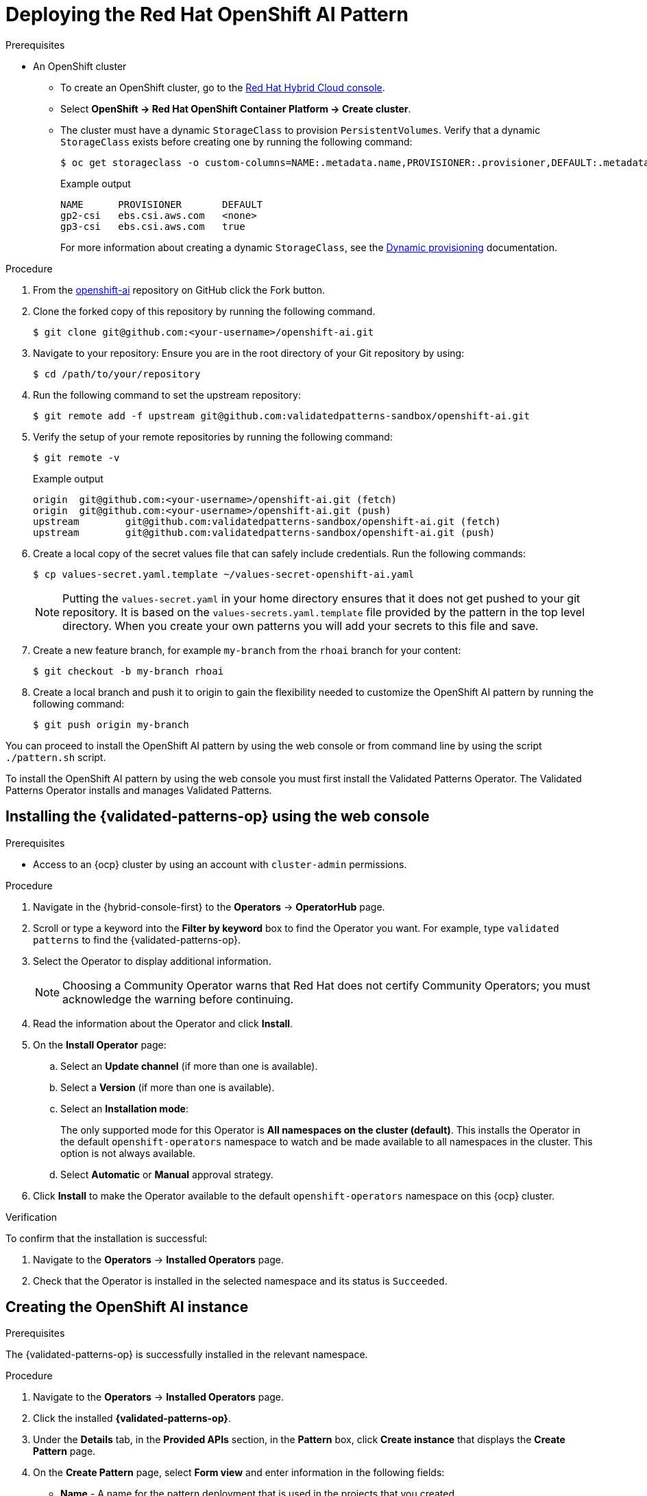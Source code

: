 :_content-type: PROCEDURE
:imagesdir: ../../../images

[id="deploying-rhoai-pattern"]
= Deploying the Red Hat OpenShift AI Pattern

.Prerequisites

* An OpenShift cluster
 ** To create an OpenShift cluster, go to the https://console.redhat.com/[Red Hat Hybrid Cloud console].
 ** Select *OpenShift \-> Red Hat OpenShift Container Platform \-> Create cluster*.
 ** The cluster must have a dynamic `StorageClass` to provision `PersistentVolumes`. Verify that a dynamic `StorageClass` exists before creating one by running the following command: 
+
[source,terminal]
----
$ oc get storageclass -o custom-columns=NAME:.metadata.name,PROVISIONER:.provisioner,DEFAULT:.metadata.annotations."storageclass\.kubernetes\.io/is-default-class"
----
+
.Example output
+
[source,terminal]
----
NAME      PROVISIONER       DEFAULT
gp2-csi   ebs.csi.aws.com   <none>
gp3-csi   ebs.csi.aws.com   true
----
+
For more information about creating a dynamic `StorageClass`, see the https://docs.openshift.com/container-platform/latest/storage/dynamic-provisioning.html[Dynamic provisioning] documentation.


.Procedure

. From the https://github.com/validatedpatterns-sandbox/openshift-ai[openshift-ai] repository on GitHub click the Fork button.

. Clone the forked copy of this repository by running the following command.
+
[source,terminal]
----
$ git clone git@github.com:<your-username>/openshift-ai.git
----

. Navigate to your repository: Ensure you are in the root directory of your Git repository by using:
+
[source,terminal]
----
$ cd /path/to/your/repository 
----

. Run the following command to set the upstream repository:
+
[source,terminal]
----
$ git remote add -f upstream git@github.com:validatedpatterns-sandbox/openshift-ai.git 
----

. Verify the setup of your remote repositories by running the following command:
+
[source,terminal]
----
$ git remote -v
----
+
.Example output
+
[source,terminal]
----
origin	git@github.com:<your-username>/openshift-ai.git (fetch)
origin	git@github.com:<your-username>/openshift-ai.git (push)
upstream	git@github.com:validatedpatterns-sandbox/openshift-ai.git (fetch)
upstream	git@github.com:validatedpatterns-sandbox/openshift-ai.git (push)
----

. Create a local copy of the secret values file that can safely include credentials. Run the following commands:
+
[source,terminal]
----
$ cp values-secret.yaml.template ~/values-secret-openshift-ai.yaml
----
+
[NOTE]
====
Putting the `values-secret.yaml` in your home directory ensures that it does not get pushed to your git repository. It is based on the `values-secrets.yaml.template` file provided by the pattern in the top level directory. When you create your own patterns you will add your secrets to this file and save.
====

. Create a new feature branch, for example `my-branch` from the `rhoai` branch for your content:
+
[source,terminal]
----
$ git checkout -b my-branch rhoai
----

. Create a local branch and push it to origin to gain the flexibility needed to customize the OpenShift AI pattern by running the following command:
+
[source,terminal]
----
$ git push origin my-branch
----

You can proceed to install the OpenShift AI pattern by using the web console or from command line by using the script `./pattern.sh` script. 

To install the OpenShift AI pattern by using the web console you must first install the Validated Patterns Operator. The Validated Patterns Operator installs and manages Validated Patterns. 

//Include Procedure module here
[id="installing-validated-patterns-operator_{context}"]
== Installing the {validated-patterns-op} using the web console

.Prerequisites
* Access to an {ocp} cluster by using an account with `cluster-admin` permissions.

.Procedure

. Navigate in the {hybrid-console-first} to the *Operators* → *OperatorHub* page.

. Scroll or type a keyword into the *Filter by keyword* box to find the Operator you want. For example, type `validated patterns` to find the {validated-patterns-op}.

. Select the Operator to display additional information.
+
[NOTE]
====
Choosing a Community Operator warns that Red Hat does not certify Community Operators; you must acknowledge the warning before continuing.
====

. Read the information about the Operator and click *Install*.

. On the *Install Operator* page:

.. Select an *Update channel* (if more than one is available).

.. Select a *Version* (if more than one is available).

.. Select an *Installation mode*:
+
The only supported mode for this Operator is *All namespaces on the cluster (default)*. This installs the Operator in the default `openshift-operators` namespace to watch and be made available to all namespaces in the cluster. This option is not always available.

.. Select *Automatic* or *Manual* approval strategy.

. Click *Install* to make the Operator available to the default `openshift-operators` namespace on this {ocp} cluster.

.Verification
To confirm that the installation is successful:

. Navigate to the *Operators* → *Installed Operators* page.

. Check that the Operator is installed in the selected namespace and its status is `Succeeded`.

//Include Procedure module here
[id="create-pattern-instance_{context}"]
== Creating the OpenShift AI instance

.Prerequisites
The {validated-patterns-op} is successfully installed in the relevant namespace.

.Procedure

. Navigate to the *Operators* → *Installed Operators* page.

. Click the installed *{validated-patterns-op}*.

. Under the *Details* tab, in the *Provided APIs* section, in the
*Pattern* box, click *Create instance* that displays the *Create Pattern* page.

. On the *Create Pattern* page, select *Form view* and enter information in the following fields:

** *Name* - A name for the pattern deployment that is used in the projects that you created.
** *Labels* - Apply any other labels you might need for deploying this pattern.
** *Cluster Group Name* - Select a cluster group name to identify the type of cluster where this pattern is being deployed. For example, if you are deploying the {ie-pattern}, the cluster group name is `datacenter`. If you are deploying the {mcg-pattern}, the cluster group name is `hub`.
+
To know the cluster group name for the patterns that you want to deploy, check the relevant pattern-specific requirements.
. Expand the *Git Config* section to reveal the options and enter the required information.
. Leave *In Cluster Git Server* unchanged. 
.. Change the *Target Repo* URL to your forked repository URL. For example, change `https://github.com/validatedpatterns/<pattern_name>` to `https://github.com/<your-git-username>/<pattern-name>`
.. Optional: You might need to change the *Target Revision* field. The default value is `HEAD`. However, you can also provide a value for a branch, tag, or commit that you want to deploy. For example, `v2.1`, `main`, or a branch that you created, `my-branch`.
. Click *Create*.
+
[NOTE]
====
A pop-up error with the message "Oh no! Something went wrong." might appear during the process. This error can be safely disregarded as it does not impact the installation of the OpenShift AI pattern. Use the Hub ArgoCD UI, accessible through the nines menu, to check the status of ArgoCD instances, which will display states such as progressing, healthy, and so on, for each managed application. The Cluster ArgoCD provides detailed status on each application, as defined in the clustergroup values file.
====

The *{rh-gitops} Operator* displays in list of *Installed Operators*. The *{rh-gitops} Operator* installs the remaining assets and artifacts for this pattern. To view the installation of these assets and artifacts, such as *{rh-rhacm-first}*, ensure that you switch to *Project:All Projects*.

Wait some time for everything to deploy. You can track the progress through the `Hub ArgoCD` UI from the nines menu. The `config-demo` project  appears stuck in a `Degraded` state. This is the expected behavior when installing using the OpenShift Container Platform console.

* To resolve this you need to run the following to load the secrets into the vault:
+
[source,terminal]
----
$ ./pattern.sh make load-secrets
----
+
[NOTE]
====
You must have created a local copy of the secret values file by running the following command:

[source,terminal]
----
$ cp values-secret.yaml.template ~/values-secret-openshift-ai.yaml
----
====

The deployment will not take long but it should deploy successfully.

Alternatively you can deploy the OpenShift AI pattern by using the command line script `pattern.sh`. 

[id="deploying-cluster-using-patternsh-file"]
== Deploying the cluster by using the pattern.sh script

To deploy the cluster by using the `pattern.sh` script, complete the following steps:

. Navigate to the root directory of the cloned repository by running the following command:
+
[source,terminal]
----
$ cd /path/to/your/repository
----

. Log in to your cluster by running the following this procedure:

.. Obtain an API token by visiting https://oauth-openshift.apps.<your-cluster>.<domain>/oauth/token/request

.. Log in with this retrieved token by running the following command:
+
[source,terminal]
----
$ oc login --token=<retrieved-token> --server=https://api.<your-cluster>.<domain>:6443
----

. Alternatively log in by running the following command: 
+
[source,terminal]
----
$ export KUBECONFIG=~/<path_to_kubeconfig>
----

. Deploy the pattern to your cluster by running the following command:
+
[source,terminal]
----
$ ./pattern.sh make install
----

. Verify that the Operators have been installed.
 .. To verify, in the OpenShift Container Platform web console, navigate to *Operators → Installed Operators* page.
 .. Check that *{rh-gitops} Operator* is installed in the `openshift-operators` namespace and its status is `Succeeded`.
. Verify that all applications are synchronized. Under *Networking \-> Routes* select the *Location URL* associated with the *hub-gitops-server* . All application are report status as `Synched`. 
+
image::rhoai/rhods-sync-success.png[ArgoCD Applications,link="/images/rhoai/rhods-sync-success.png"]

As part of installing by using the script `pattern.sh` pattern, HashiCorp Vault is installed. Running `./pattern.sh make install` also calls the `load-secrets` makefile target. This `load-secrets` target looks for a YAML file describing the secrets to be loaded into vault and in case it cannot find one it will use the `values-secret.yaml.template` file in the git repository to try to generate random secrets.

For more information, see section on https://validatedpatterns.io/secrets/vault/[Vault].

[id="verify-rhoai-dashboards"]
== Verify installation by checking the OpenShift AI Dashboard

. Access the OpenShift AI dashboard from nines menu on the OpenShift Console and select the link for **Red Hat OpenShift AI**. 
+
image:rhoai/rhods-application_menu.png[Application ShortCut,link="/images/rhoai/rhods-application_menu.png"]

. Log in to the dashboard using your OpenShift credentials. You will find an environment that is ready for further configuration. This pattern provides the fundamental platform pieces to support MLOps workflows. The installation of OpenShift Pipelines enables the immediate use of pipelines if that is the desired approach for deployment.
+
image:rhoai/rhods-ai_dashboard.png[OpenShift AI Dashboard,link="/images/rhoai/hods-ai_dashboard.png"]